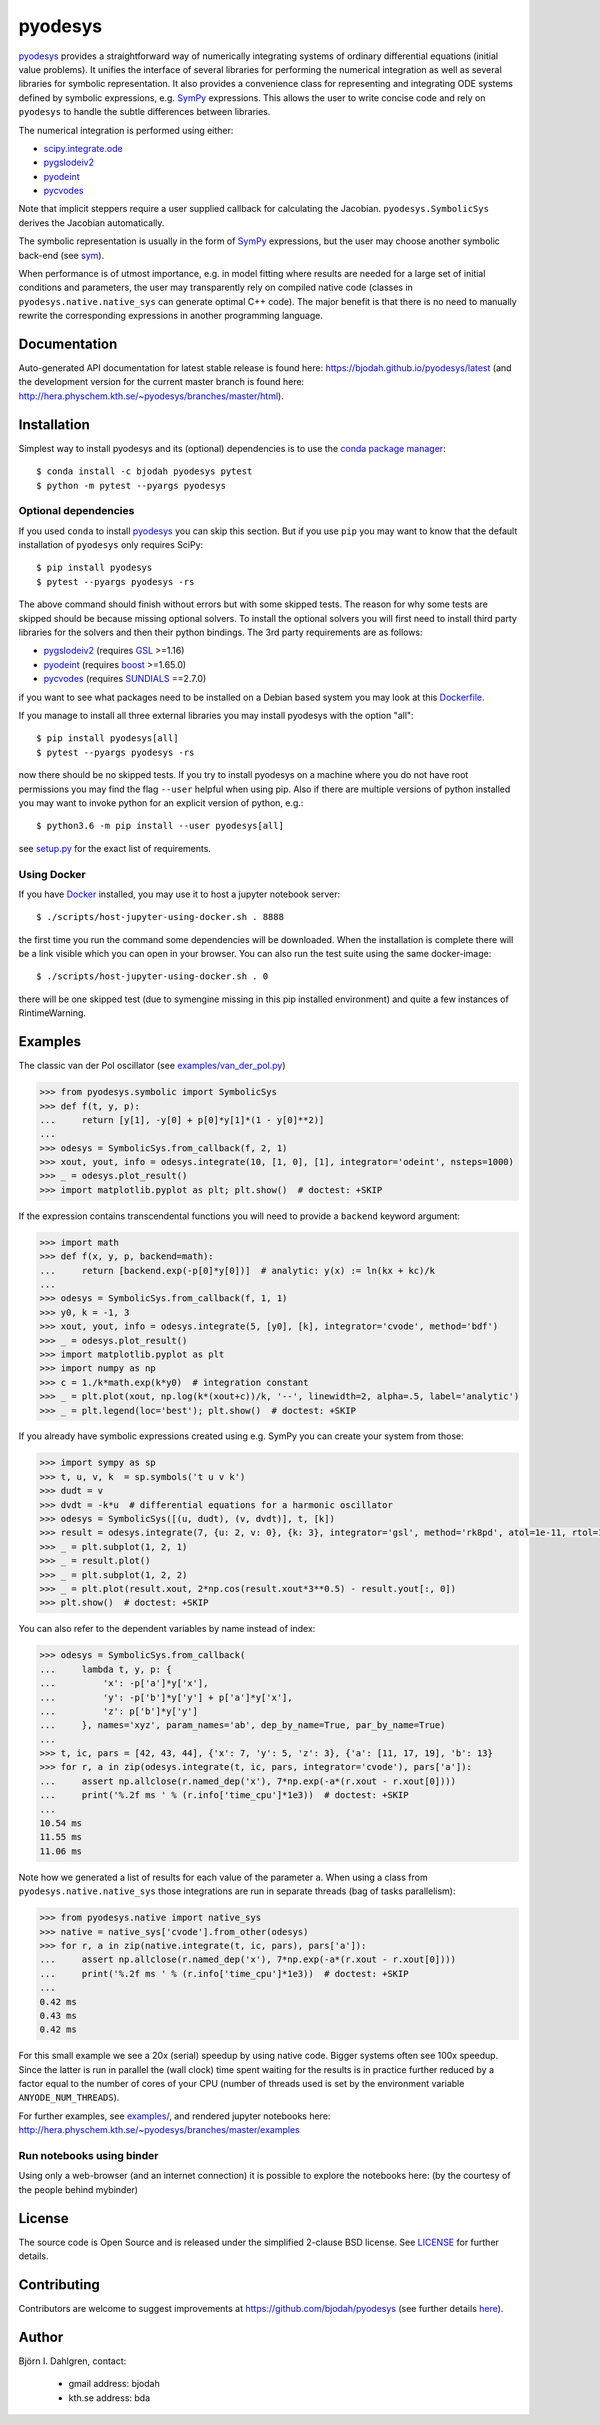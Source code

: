 pyodesys
========

.. image:: http://hera.physchem.kth.se:9090/api/badges/bjodah/pyodesys/status.svg
   :target: http://hera.physchem.kth.se:9090/bjodah/pyodesys
   :alt: Build status on Drone
.. image:: https://circleci.com/gh/bjodah/pyodesys.svg?style=svg
   :target: https://circleci.com/gh/bjodah/pyodesys
   :alt: Build status on CircleCI
.. image:: https://img.shields.io/pypi/v/pyodesys.svg
   :target: https://pypi.python.org/pypi/pyodesys
   :alt: PyPI version
.. image:: https://img.shields.io/badge/python-2.7,3.4,3.5-blue.svg
   :target: https://www.python.org/
   :alt: Python version
.. image:: https://img.shields.io/pypi/l/pyodesys.svg
   :target: https://github.com/bjodah/pyodesys/blob/master/LICENSE
   :alt: License
.. image:: http://img.shields.io/badge/benchmarked%20by-asv-green.svg?style=flat
   :target: http://hera.physchem.kth.se/~pyodesys/benchmarks
   :alt: airspeedvelocity
.. image:: http://hera.physchem.kth.se/~pyodesys/branches/master/htmlcov/coverage.svg
   :target: http://hera.physchem.kth.se/~pyodesys/branches/master/htmlcov
   :alt: coverage
.. image:: https://zenodo.org/badge/43131469.svg
   :target: https://zenodo.org/badge/latestdoi/43131469
   :alt: Zenodo DOI

`pyodesys <https://github.com/bjodah/pyodesys>`_ provides a straightforward way
of numerically integrating systems of ordinary differential equations (initial value problems).
It unifies the interface of several libraries for performing the numerical integration as well as
several libraries for symbolic representation. It also provides a convenience class for 
representing and integrating ODE systems defined by symbolic expressions, e.g. `SymPy <http://www.sympy.org>`_
expressions. This allows the user to write concise code and rely on ``pyodesys`` to handle the subtle differences
between libraries.

The numerical integration is performed using either:

- `scipy.integrate.ode <http://docs.scipy.org/doc/scipy/reference/generated/scipy.integrate.ode.html>`_
- `pygslodeiv2 <https://github.com/bjodah/pygslodeiv2>`_
- `pyodeint <https://github.com/bjodah/pyodeint>`_
- `pycvodes <https://github.com/bjodah/pycvodes>`_

Note that implicit steppers require a user supplied callback for calculating the Jacobian.
``pyodesys.SymbolicSys`` derives the Jacobian automatically.

The symbolic representation is usually in the form of `SymPy <https://www.sympy.org/>`_
expressions, but the user may choose another symbolic back-end (see `sym <https://github.com/bjodah/sym>`_).

When performance is of utmost importance, e.g. in model fitting where results are needed
for a large set of initial conditions and parameters, the user may transparently
rely on compiled native code (classes in ``pyodesys.native.native_sys`` can generate optimal C++ code).
The major benefit is that there is no need to manually rewrite the corresponding expressions in another
programming language.

Documentation
-------------
Auto-generated API documentation for latest stable release is found here:
`<https://bjodah.github.io/pyodesys/latest>`_
(and the development version for the current master branch is found here:
`<http://hera.physchem.kth.se/~pyodesys/branches/master/html>`_).


Installation
------------
Simplest way to install pyodesys and its (optional) dependencies is to use the
`conda package manager <http://conda.pydata.org/docs/>`_:

::

   $ conda install -c bjodah pyodesys pytest
   $ python -m pytest --pyargs pyodesys

Optional dependencies
~~~~~~~~~~~~~~~~~~~~~
If you used ``conda`` to install pyodesys_ you can skip this section.
But if you use ``pip`` you may want to know that the default installation
of ``pyodesys`` only requires SciPy::

   $ pip install pyodesys
   $ pytest --pyargs pyodesys -rs

The above command should finish without errors but with some skipped tests.
The reason for why some tests are skipped should be because missing optional solvers.
To install the optional solvers you will first need to install third party libraries for
the solvers and then their python bindings. The 3rd party requirements are as follows:

- `pygslodeiv2 <https://github.com/bjodah/pygslodeiv2>`_ (requires GSL_ >=1.16)
- `pyodeint <https://github.com/bjodah/pyodeint>`_ (requires boost_ >=1.65.0)
- `pycvodes <https://github.com/bjodah/pycvodes>`_ (requires SUNDIALS_ ==2.7.0)


.. _GSL: https://www.gnu.org/software/gsl/
.. _boost: http://www.boost.org/
.. _SUNDIALS: https://computation.llnl.gov/projects/sundials

if you want to see what packages need to be installed on a Debian based system you may look at this
`Dockerfile <scripts/environment/Dockerfile>`_.

If you manage to install all three external libraries you may install pyodesys with the option "all"::

  $ pip install pyodesys[all]
  $ pytest --pyargs pyodesys -rs

now there should be no skipped tests. If you try to install pyodesys on a machine where you do not have
root permissions you may find the flag ``--user`` helpful when using pip. Also if there are multiple
versions of python installed you may want to invoke python for an explicit version of python, e.g.::

  $ python3.6 -m pip install --user pyodesys[all]

see `setup.py <setup.py>`_ for the exact list of requirements.

Using Docker
~~~~~~~~~~~~
If you have `Docker <https://www.docker.com>`_ installed, you may use it to host a jupyter
notebook server::

  $ ./scripts/host-jupyter-using-docker.sh . 8888

the first time you run the command some dependencies will be downloaded. When the installation
is complete there will be a link visible which you can open in your browser. You can also run
the test suite using the same docker-image::

  $ ./scripts/host-jupyter-using-docker.sh . 0

there will be one skipped test (due to symengine missing in this pip installed environment) and
quite a few instances of RintimeWarning.

Examples
--------
The classic van der Pol oscillator (see `examples/van_der_pol.py <examples/van_der_pol.py>`_)

.. code:: python

   >>> from pyodesys.symbolic import SymbolicSys
   >>> def f(t, y, p):
   ...     return [y[1], -y[0] + p[0]*y[1]*(1 - y[0]**2)]
   ... 
   >>> odesys = SymbolicSys.from_callback(f, 2, 1)
   >>> xout, yout, info = odesys.integrate(10, [1, 0], [1], integrator='odeint', nsteps=1000)
   >>> _ = odesys.plot_result()
   >>> import matplotlib.pyplot as plt; plt.show()  # doctest: +SKIP

.. image:: https://raw.githubusercontent.com/bjodah/pyodesys/master/examples/van_der_pol.png

If the expression contains transcendental functions you will need to provide a ``backend`` keyword argument:

.. code:: python

   >>> import math
   >>> def f(x, y, p, backend=math):
   ...     return [backend.exp(-p[0]*y[0])]  # analytic: y(x) := ln(kx + kc)/k
   ... 
   >>> odesys = SymbolicSys.from_callback(f, 1, 1)
   >>> y0, k = -1, 3
   >>> xout, yout, info = odesys.integrate(5, [y0], [k], integrator='cvode', method='bdf')
   >>> _ = odesys.plot_result()
   >>> import matplotlib.pyplot as plt
   >>> import numpy as np
   >>> c = 1./k*math.exp(k*y0)  # integration constant
   >>> _ = plt.plot(xout, np.log(k*(xout+c))/k, '--', linewidth=2, alpha=.5, label='analytic')
   >>> _ = plt.legend(loc='best'); plt.show()  # doctest: +SKIP

.. image:: https://raw.githubusercontent.com/bjodah/pyodesys/master/examples/lnx.png

If you already have symbolic expressions created using e.g. SymPy you can create your system from those:

.. code:: python

   >>> import sympy as sp
   >>> t, u, v, k  = sp.symbols('t u v k')
   >>> dudt = v
   >>> dvdt = -k*u  # differential equations for a harmonic oscillator
   >>> odesys = SymbolicSys([(u, dudt), (v, dvdt)], t, [k])
   >>> result = odesys.integrate(7, {u: 2, v: 0}, {k: 3}, integrator='gsl', method='rk8pd', atol=1e-11, rtol=1e-12)
   >>> _ = plt.subplot(1, 2, 1)
   >>> _ = result.plot()
   >>> _ = plt.subplot(1, 2, 2)
   >>> _ = plt.plot(result.xout, 2*np.cos(result.xout*3**0.5) - result.yout[:, 0])
   >>> plt.show()  # doctest: +SKIP

.. image:: https://raw.githubusercontent.com/bjodah/pyodesys/master/examples/harmonic.png

You can also refer to the dependent variables by name instead of index:

.. code:: python

   >>> odesys = SymbolicSys.from_callback(
   ...     lambda t, y, p: {
   ...         'x': -p['a']*y['x'],
   ...         'y': -p['b']*y['y'] + p['a']*y['x'],
   ...         'z': p['b']*y['y']
   ...     }, names='xyz', param_names='ab', dep_by_name=True, par_by_name=True)
   ... 
   >>> t, ic, pars = [42, 43, 44], {'x': 7, 'y': 5, 'z': 3}, {'a': [11, 17, 19], 'b': 13}
   >>> for r, a in zip(odesys.integrate(t, ic, pars, integrator='cvode'), pars['a']):
   ...     assert np.allclose(r.named_dep('x'), 7*np.exp(-a*(r.xout - r.xout[0])))
   ...     print('%.2f ms ' % (r.info['time_cpu']*1e3))  # doctest: +SKIP
   ... 
   10.54 ms
   11.55 ms
   11.06 ms

Note how we generated a list of results for each value of the parameter ``a``. When using a class
from ``pyodesys.native.native_sys`` those integrations are run in separate threads (bag of tasks
parallelism):

.. code:: python

   >>> from pyodesys.native import native_sys
   >>> native = native_sys['cvode'].from_other(odesys)
   >>> for r, a in zip(native.integrate(t, ic, pars), pars['a']):
   ...     assert np.allclose(r.named_dep('x'), 7*np.exp(-a*(r.xout - r.xout[0])))
   ...     print('%.2f ms ' % (r.info['time_cpu']*1e3))  # doctest: +SKIP
   ... 
   0.42 ms
   0.43 ms
   0.42 ms

For this small example we see a 20x (serial) speedup by using native code. Bigger systems often see 100x speedup.
Since the latter is run in parallel the (wall clock) time spent waiting for the results is in practice
further reduced by a factor equal to the number of cores of your CPU (number of threads used is set by
the environment variable ``ANYODE_NUM_THREADS``).

For further examples, see `examples/ <https://github.com/bjodah/pyodesys/tree/master/examples>`_, and rendered
jupyter notebooks here: `<http://hera.physchem.kth.se/~pyodesys/branches/master/examples>`_

Run notebooks using binder
~~~~~~~~~~~~~~~~~~~~~~~~~~
Using only a web-browser (and an internet connection) it is possible to explore the
notebooks here: (by the courtesy of the people behind mybinder)

.. image:: http://mybinder.org/badge.svg
   :target: https://mybinder.org/v2/gh/bjodah/pyodesys/master?filepath=index.ipynb
   :alt: Binder


License
-------
The source code is Open Source and is released under the simplified 2-clause BSD license. See `LICENSE <LICENSE>`_ for further details.

Contributing
------------
Contributors are welcome to suggest improvements at https://github.com/bjodah/pyodesys (see further details `here <CONTRIBUTORS.rst>`_).

Author
------
Björn I. Dahlgren, contact:

    - gmail address: bjodah
    - kth.se address: bda
